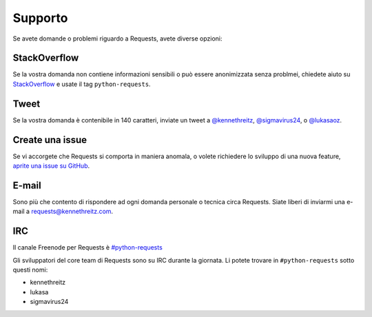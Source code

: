 .. _support:

Supporto
========
Se avete domande o problemi riguardo a Requests, avete diverse opzioni:

StackOverflow
-------------

Se la vostra domanda non contiene informazioni sensibili o può essere anonimizzata senza
problmei, chiedete aiuto su `StackOverflow <https://stackoverflow.com/questions/tagged/python-requests>`_
e usate il tag ``python-requests``.

Tweet
-----

Se la vostra domanda è contenibile in 140 caratteri, inviate un tweet a
`@kennethreitz <https://twitter.com/kennethreitz>`_,
`@sigmavirus24 <https://twitter.com/sigmavirus24>`_, o
`@lukasaoz <https://twitter.com/lukasaoz>`_.

Create una issue
----------------

Se vi accorgete che Requests si comporta in maniera anomala, o volete richiedere
lo sviluppo di una nuova feature,
`aprite una issue su GitHub <https://github.com/kennethreitz/requests/issues>`_.


E-mail
------

Sono più che contento di rispondere ad ogni domanda personale o tecnica circa
Requests. Siate liberi di inviarmi una e-mail a
`requests@kennethreitz.com <mailto:requests@kennethreitz.com>`_.


IRC
---

Il canale Freenode per Requests è
`#python-requests <irc://irc.freenode.net/python-requests>`_

Gli sviluppatori del core team di Requests sono su IRC durante la giornata.
Li potete trovare in ``#python-requests`` sotto questi nomi:

- kennethreitz
- lukasa
- sigmavirus24
